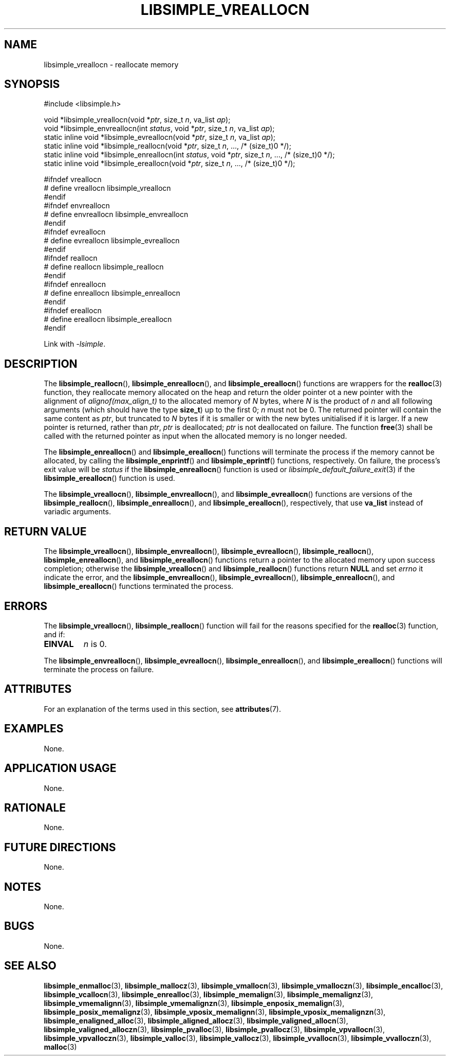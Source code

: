 .TH LIBSIMPLE_VREALLOCN 3 2018-11-03 libsimple
.SH NAME
libsimple_vreallocn \- reallocate memory
.SH SYNOPSIS
.nf
#include <libsimple.h>

void *libsimple_vreallocn(void *\fIptr\fP, size_t \fIn\fP, va_list \fIap\fP);
void *libsimple_envreallocn(int \fIstatus\fP, void *\fIptr\fP, size_t \fIn\fP, va_list \fIap\fP);
static inline void *libsimple_evreallocn(void *\fIptr\fP, size_t \fIn\fP, va_list \fIap\fP);
static inline void *libsimple_reallocn(void *\fIptr\fP, size_t \fIn\fP, ..., /* (size_t)0 */);
static inline void *libsimple_enreallocn(int \fIstatus\fP, void *\fIptr\fP, size_t \fIn\fP, ..., /* (size_t)0 */);
static inline void *libsimple_ereallocn(void *\fIptr\fP, size_t \fIn\fP, ..., /* (size_t)0 */);

#ifndef vreallocn
# define vreallocn libsimple_vreallocn
#endif
#ifndef envreallocn
# define envreallocn libsimple_envreallocn
#endif
#ifndef evreallocn
# define evreallocn libsimple_evreallocn
#endif
#ifndef reallocn
# define reallocn libsimple_reallocn
#endif
#ifndef enreallocn
# define enreallocn libsimple_enreallocn
#endif
#ifndef ereallocn
# define ereallocn libsimple_ereallocn
#endif
.fi
.PP
Link with
.IR \-lsimple .
.SH DESCRIPTION
The
.BR libsimple_reallocn (),
.BR libsimple_enreallocn (),
and
.BR libsimple_ereallocn ()
functions are wrappers for the
.BR realloc (3)
function, they reallocate memory allocated on
the heap and return the older pointer ot a new
pointer with the alignment of
.I alignof(max_align_t)
to the allocated memory of 
.I N
bytes, where
.I N
is the product of
.I n
and all following arguments (which should have the type
.BR size_t )
up to the first 0;
.I n
must not be 0. The returned pointer will contain the
same content as
.IR ptr ,
but truncated to
.I N
bytes if it is smaller or with the new bytes
unitialised if it is larger. If a new pointer
is returned, rather than
.IR ptr ,
.I ptr
is deallocated;
.I ptr
is not deallocated on failure. The function
.BR free (3)
shall be called with the returned pointer as
input when the allocated memory is no longer needed.
.PP
The
.BR libsimple_enreallocn ()
and
.BR libsimple_ereallocn ()
functions will terminate the process if the memory
cannot be allocated, by calling the
.BR libsimple_enprintf ()
and
.BR libsimple_eprintf ()
functions, respectively.
On failure, the process's exit value will be
.I status
if the
.BR libsimple_enreallocn ()
function is used or
.IR libsimple_default_failure_exit (3)
if the
.BR libsimple_ereallocn ()
function is used.
.PP
The
.BR libsimple_vreallocn (),
.BR libsimple_envreallocn (),
and
.BR libsimple_evreallocn ()
functions are versions of the
.BR libsimple_reallocn (),
.BR libsimple_enreallocn (),
and
.BR libsimple_ereallocn (),
respectively, that use
.B va_list
instead of variadic arguments.
.SH RETURN VALUE
The
.BR libsimple_vreallocn (),
.BR libsimple_envreallocn (),
.BR libsimple_evreallocn (),
.BR libsimple_reallocn (),
.BR libsimple_enreallocn (),
and
.BR libsimple_ereallocn ()
functions return a pointer to the allocated memory
upon success completion; otherwise the
.BR libsimple_vreallocn ()
and
.BR libsimple_reallocn ()
functions return
.B NULL
and set
.I errno
it indicate the error, and the
.BR libsimple_envreallocn (),
.BR libsimple_evreallocn (),
.BR libsimple_enreallocn (),
and
.BR libsimple_ereallocn ()
functions terminated the process.
.SH ERRORS
The
.BR libsimple_vreallocn (),
.BR libsimple_reallocn ()
function will fail for the reasons specified for the
.BR realloc (3)
function, and if:
.TP
.B EINVAL
.I n
is 0.
.PP
The
.BR libsimple_envreallocn (),
.BR libsimple_evreallocn (),
.BR libsimple_enreallocn (),
and
.BR libsimple_ereallocn ()
functions will terminate the process on failure.
.SH ATTRIBUTES
For an explanation of the terms used in this section, see
.BR attributes (7).
.TS
allbox;
lb lb lb
l l l.
Interface	Attribute	Value
T{
.BR libsimple_vreallocn (),
.br
.BR libsimple_envreallocn (),
.br
.BR libsimple_evreallocn (),
.br
.BR libsimple_reallocn (),
.br
.BR libsimple_enreallocn (),
.br
.BR libsimple_ereallocn ()
T}	Thread safety	MT-Safe
T{
.BR libsimple_vreallocn (),
.br
.BR libsimple_envreallocn (),
.br
.BR libsimple_evreallocn (),
.br
.BR libsimple_reallocn (),
.br
.BR libsimple_enreallocn (),
.br
.BR libsimple_ereallocn ()
T}	Async-signal safety	AS-Safe
T{
.BR libsimple_vreallocn (),
.br
.BR libsimple_envreallocn (),
.br
.BR libsimple_evreallocn (),
.br
.BR libsimple_reallocn (),
.br
.BR libsimple_enreallocn (),
.br
.BR libsimple_ereallocn ()
T}	Async-cancel safety	AC-Safe
.TE
.SH EXAMPLES
None.
.SH APPLICATION USAGE
None.
.SH RATIONALE
None.
.SH FUTURE DIRECTIONS
None.
.SH NOTES
None.
.SH BUGS
None.
.SH SEE ALSO
.BR libsimple_enmalloc (3),
.BR libsimple_mallocz (3),
.BR libsimple_vmallocn (3),
.BR libsimple_vmalloczn (3),
.BR libsimple_encalloc (3),
.BR libsimple_vcallocn (3),
.BR libsimple_enrealloc (3),
.BR libsimple_memalign (3),
.BR libsimple_memalignz (3),
.BR libsimple_vmemalignn (3),
.BR libsimple_vmemalignzn (3),
.BR libsimple_enposix_memalign (3),
.BR libsimple_posix_memalignz (3),
.BR libsimple_vposix_memalignn (3),
.BR libsimple_vposix_memalignzn (3),
.BR libsimple_enaligned_alloc (3),
.BR libsimple_aligned_allocz (3),
.BR libsimple_valigned_allocn (3),
.BR libsimple_valigned_alloczn (3),
.BR libsimple_pvalloc (3),
.BR libsimple_pvallocz (3),
.BR libsimple_vpvallocn (3),
.BR libsimple_vpvalloczn (3),
.BR libsimple_valloc (3),
.BR libsimple_vallocz (3),
.BR libsimple_vvallocn (3),
.BR libsimple_vvalloczn (3),
.BR malloc (3)
